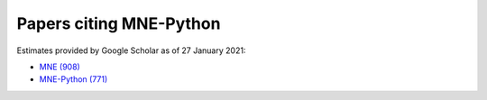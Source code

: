 .. _cited:

Papers citing MNE-Python
========================

Estimates provided by Google Scholar as of 27 January 2021:

- `MNE (908) <https://scholar.google.com/scholar?cites=12188330066413208874&as_ylo=2014>`_
- `MNE-Python (771) <https://scholar.google.com/scholar?cites=1521584321377182930&as_ylo=2013>`_
